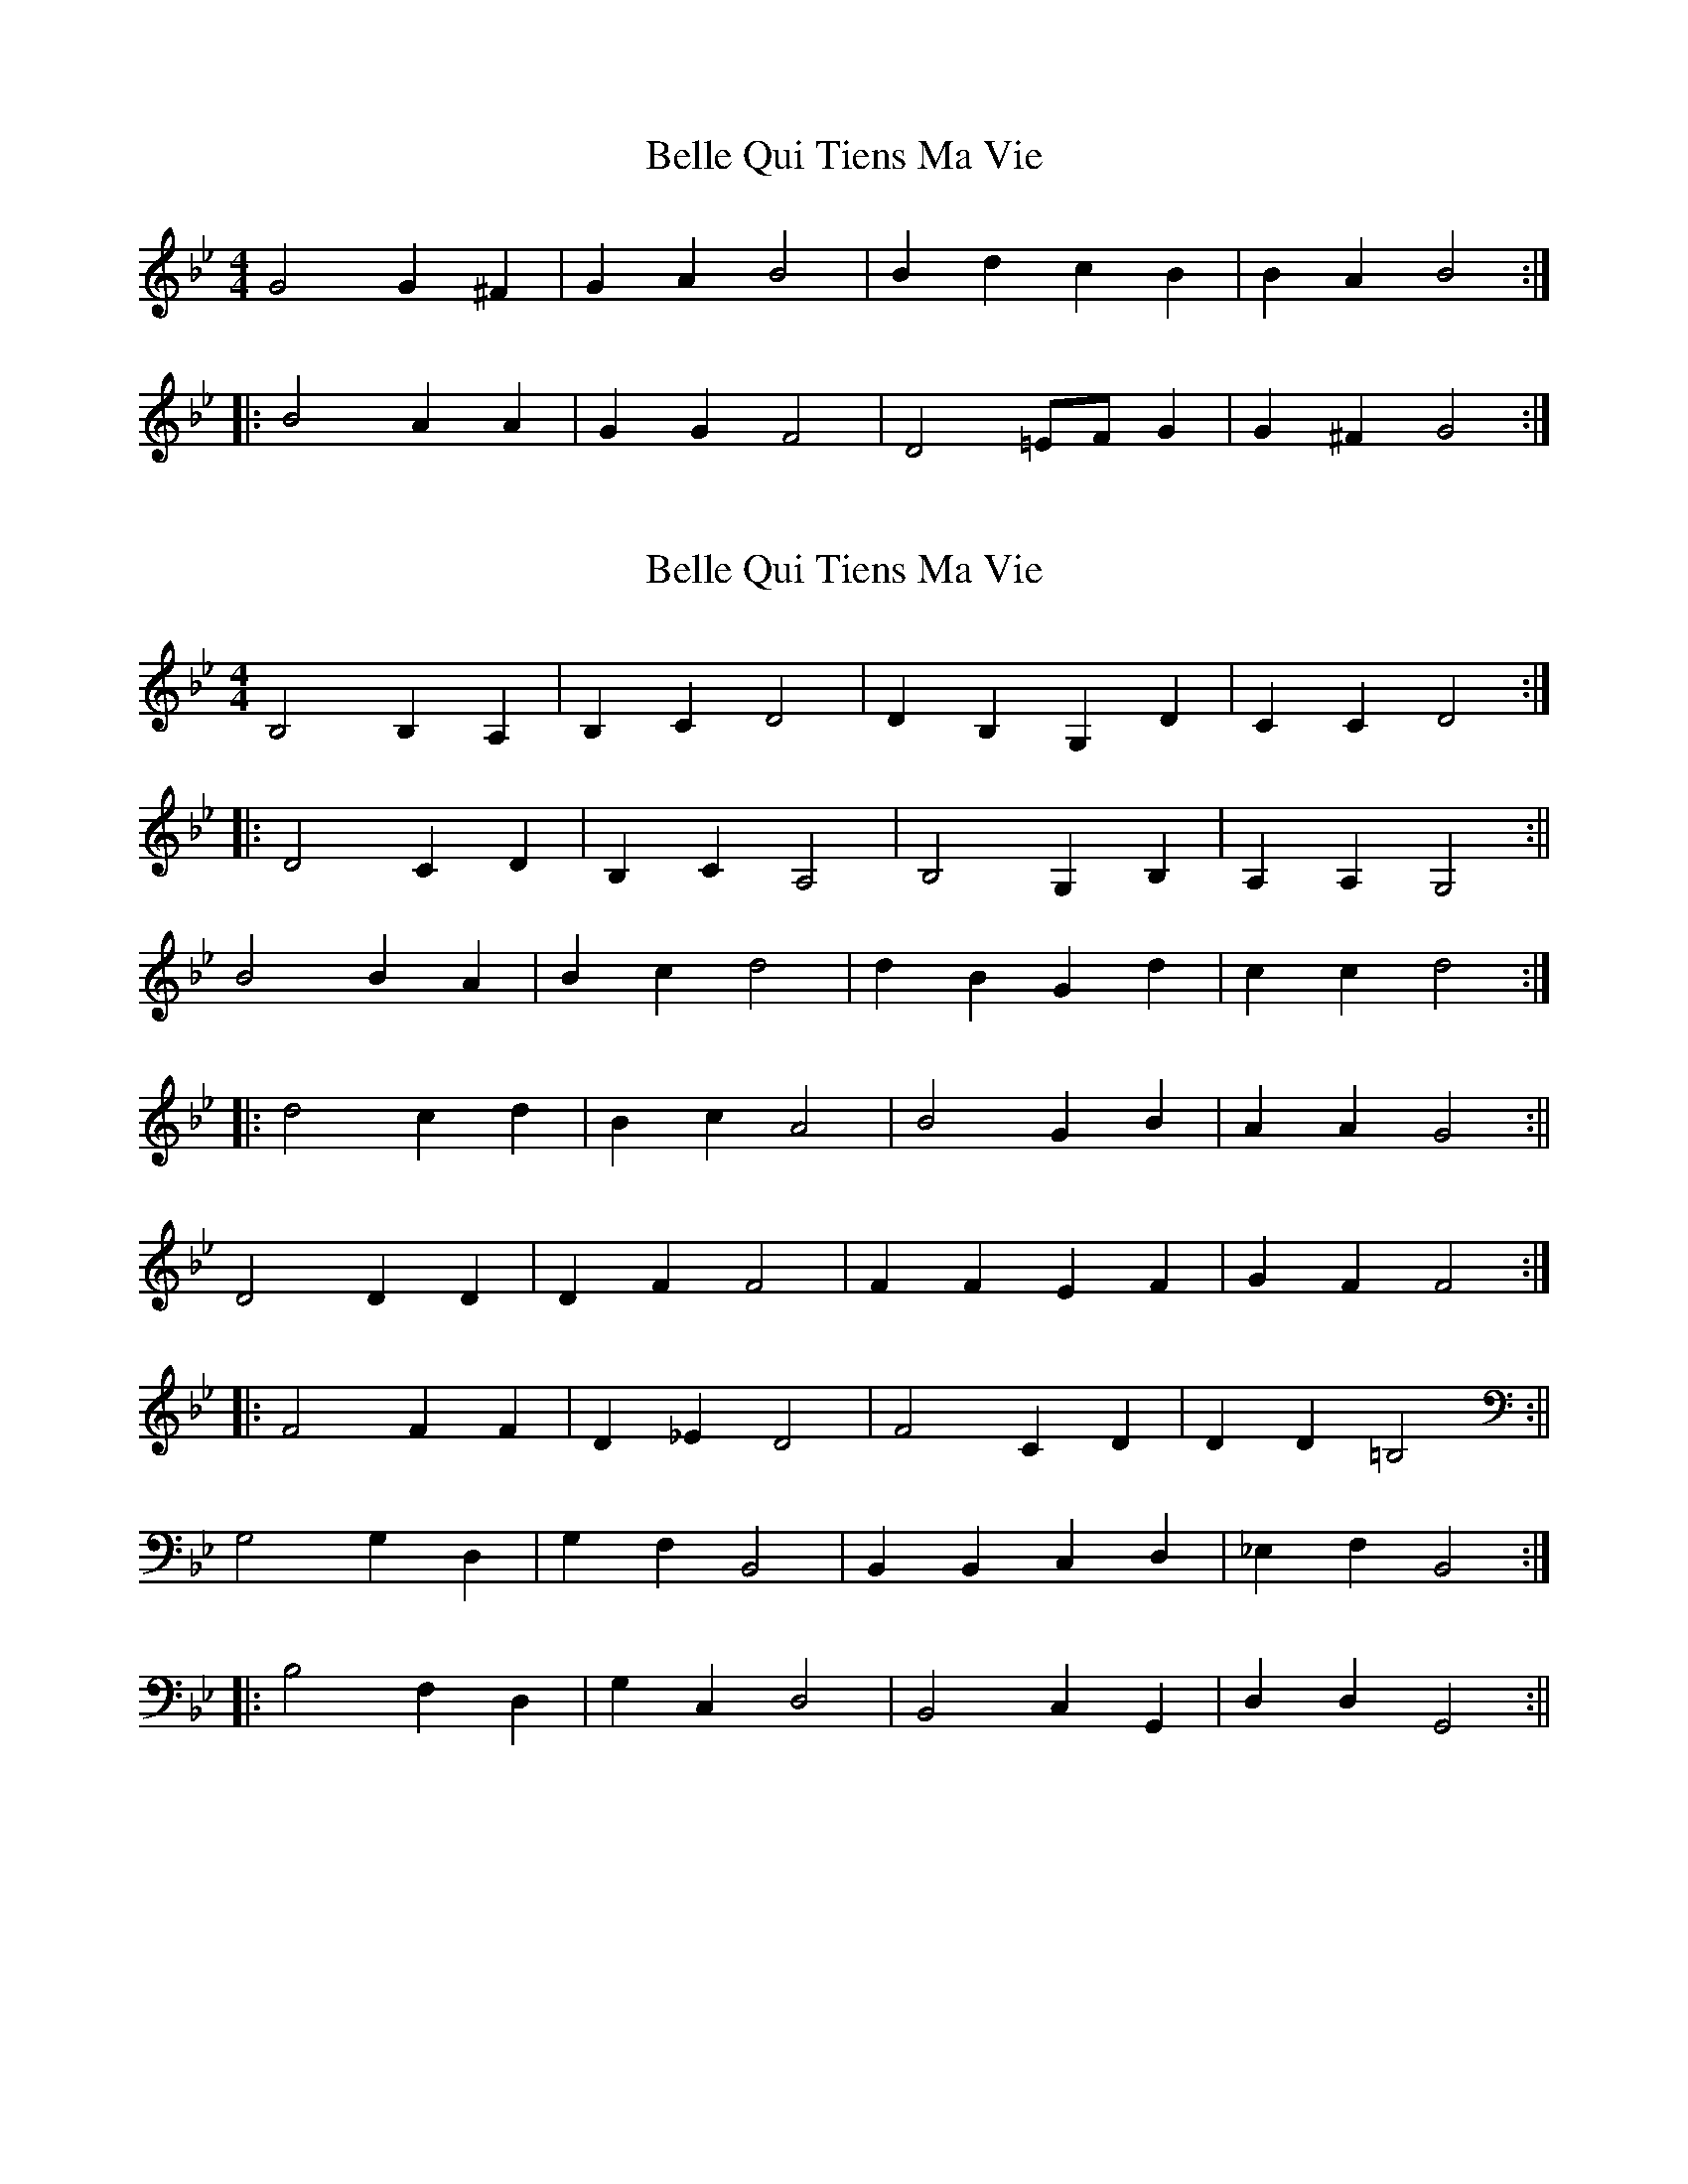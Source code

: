 X: 1
T: Belle Qui Tiens Ma Vie
Z: fidicen
S: https://thesession.org/tunes/9805#setting9805
R: reel
M: 4/4
L: 1/8
K: Gmin
G4 G2^F2 | G2A2 B4 | B2d2 c2B2 | B2A2 B4 :|
|:B4 A2A2 | G2G2 F4 | D4=EF G2 | G2^F2 G4 :|
X: 2
T: Belle Qui Tiens Ma Vie
Z: fidicen
S: https://thesession.org/tunes/9805#setting20117
R: reel
M: 4/4
L: 1/8
K: Gmin
B,4 B,2 A,2 | B,2 C2 D4 |D2 B,2 G,2 D2 |C2 C2 D4 :||: D4 C2 D2 | B,2 C2 A,4 | B,4 G,2 B,2 | A,2 A,2 G,4 :||B4 B2 A2 | B2 c2 d4 | d2 B2 G2 d2 | c2 c2 d4 :||: d4 c2 d2 | B2 c2 A4 | B4 G2 B2 | A2 A2 G4 :||D4 D2 D2 | D2 F2 F4 | F2 F2 E2 F2 | G2 F2 F4 :||: F4 F2 F2 | D2 _E2 D4 | F4 C2 D2 | D2 D2 =B,4 :||G,4 G,2 D,2 | G,2 F,2 B,,4 | B,,2 B,,2 C,2 D,2 | _E,2 F,2 B,,4 :||: B,4 F,2 D,2 | G,2 C,2 D,4 | B,,4 C,2 G,,2 | D,2 D,2 G,,4 :||
